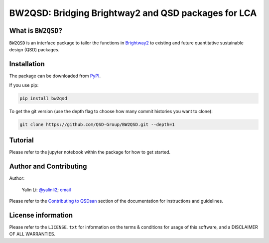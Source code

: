 ====================================================
BW2QSD: Bridging Brightway2 and QSD packages for LCA
====================================================

.. image:: https://img.shields.io/pypi/l/exposan?color=blue&logo=UIUC&style=flat
   :target: https://github.com/QSD-Group/BW2QSD/blob/master/LICENSE.txt
.. image:: https://img.shields.io/pypi/pyversions/bw2qsd?style=flat
   :target: https://pypi.python.org/pypi/bw2qsd
.. image:: https://img.shields.io/pypi/v/bw2qsd?style=flat&color=blue
   :target: https://pypi.org/project/bw2qsd/


What is ``BW2QSD``?
-------------------
``BW2QSD`` is an interface package to tailor the functions in `Brightway2 <https://brightway.dev/>`_ to existing and future quantitative sustainable design (QSD) packages.


Installation
------------
The package can be downloaded from `PyPI <https://pypi.org/project/bw2qsd/>`_.

If you use pip:

.. code:: bash

    pip install bw2qsd


To get the git version (use the depth flag to choose how many commit histories you want to clone):

.. code:: bash

    git clone https://github.com/QSD-Group/BW2QSD.git --depth=1


Tutorial
--------
Please refer to the jupyter notebook within the package for how to get started.


Author and Contributing
-----------------------
Author:

	Yalin Li: `@yalinli2 <https://github.com/yalinli2>`_; `email <zoe.yalin.li@gmail.com>`_

Please refer to the `Contributing to QSDsan <https://qsdsan.readthedocs.io/en/latest/CONTRIBUTING.html>`_ section of the documentation for instructions and guidelines.


License information
-------------------
Please refer to the ``LICENSE.txt`` for information on the terms & conditions for usage of this software, and a DISCLAIMER OF ALL WARRANTIES.